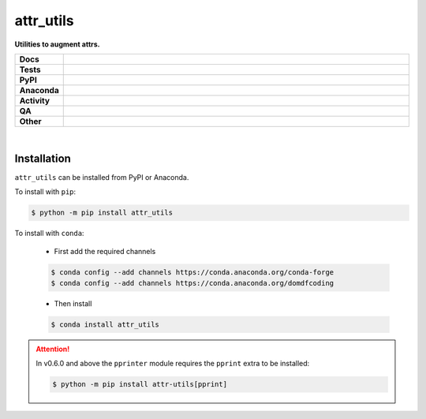 ###########
attr_utils
###########

.. start short_desc

**Utilities to augment attrs.**

.. end short_desc


.. start shields

.. list-table::
	:stub-columns: 1
	:widths: 10 90

	* - Docs
	  - |docs| |docs_check|
	* - Tests
	  - |actions_linux| |actions_windows| |actions_macos| |coveralls|
	* - PyPI
	  - |pypi-version| |supported-versions| |supported-implementations| |wheel|
	* - Anaconda
	  - |conda-version| |conda-platform|
	* - Activity
	  - |commits-latest| |commits-since| |maintained| |pypi-downloads|
	* - QA
	  - |codefactor| |actions_flake8| |actions_mypy|
	* - Other
	  - |license| |language| |requires|

.. |docs| image:: https://img.shields.io/readthedocs/attr-utils/latest?logo=read-the-docs
	:target: https://attr-utils.readthedocs.io/en/latest
	:alt: Documentation Build Status

.. |docs_check| image:: https://github.com/domdfcoding/attr_utils/workflows/Docs%20Check/badge.svg
	:target: https://github.com/domdfcoding/attr_utils/actions?query=workflow%3A%22Docs+Check%22
	:alt: Docs Check Status

.. |actions_linux| image:: https://github.com/domdfcoding/attr_utils/workflows/Linux/badge.svg
	:target: https://github.com/domdfcoding/attr_utils/actions?query=workflow%3A%22Linux%22
	:alt: Linux Test Status

.. |actions_windows| image:: https://github.com/domdfcoding/attr_utils/workflows/Windows/badge.svg
	:target: https://github.com/domdfcoding/attr_utils/actions?query=workflow%3A%22Windows%22
	:alt: Windows Test Status

.. |actions_macos| image:: https://github.com/domdfcoding/attr_utils/workflows/macOS/badge.svg
	:target: https://github.com/domdfcoding/attr_utils/actions?query=workflow%3A%22macOS%22
	:alt: macOS Test Status

.. |actions_flake8| image:: https://github.com/domdfcoding/attr_utils/workflows/Flake8/badge.svg
	:target: https://github.com/domdfcoding/attr_utils/actions?query=workflow%3A%22Flake8%22
	:alt: Flake8 Status

.. |actions_mypy| image:: https://github.com/domdfcoding/attr_utils/workflows/mypy/badge.svg
	:target: https://github.com/domdfcoding/attr_utils/actions?query=workflow%3A%22mypy%22
	:alt: mypy status

.. |requires| image:: https://dependency-dash.repo-helper.uk/github/domdfcoding/attr_utils/badge.svg
	:target: https://dependency-dash.repo-helper.uk/github/domdfcoding/attr_utils/
	:alt: Requirements Status

.. |coveralls| image:: https://img.shields.io/coveralls/github/domdfcoding/attr_utils/master?logo=coveralls
	:target: https://coveralls.io/github/domdfcoding/attr_utils?branch=master
	:alt: Coverage

.. |codefactor| image:: https://img.shields.io/codefactor/grade/github/domdfcoding/attr_utils?logo=codefactor
	:target: https://www.codefactor.io/repository/github/domdfcoding/attr_utils
	:alt: CodeFactor Grade

.. |pypi-version| image:: https://img.shields.io/pypi/v/attr_utils
	:target: https://pypi.org/project/attr_utils/
	:alt: PyPI - Package Version

.. |supported-versions| image:: https://img.shields.io/pypi/pyversions/attr_utils?logo=python&logoColor=white
	:target: https://pypi.org/project/attr_utils/
	:alt: PyPI - Supported Python Versions

.. |supported-implementations| image:: https://img.shields.io/pypi/implementation/attr_utils
	:target: https://pypi.org/project/attr_utils/
	:alt: PyPI - Supported Implementations

.. |wheel| image:: https://img.shields.io/pypi/wheel/attr_utils
	:target: https://pypi.org/project/attr_utils/
	:alt: PyPI - Wheel

.. |conda-version| image:: https://img.shields.io/conda/v/domdfcoding/attr_utils?logo=anaconda
	:target: https://anaconda.org/domdfcoding/attr_utils
	:alt: Conda - Package Version

.. |conda-platform| image:: https://img.shields.io/conda/pn/domdfcoding/attr_utils?label=conda%7Cplatform
	:target: https://anaconda.org/domdfcoding/attr_utils
	:alt: Conda - Platform

.. |license| image:: https://img.shields.io/github/license/domdfcoding/attr_utils
	:target: https://github.com/domdfcoding/attr_utils/blob/master/LICENSE
	:alt: License

.. |language| image:: https://img.shields.io/github/languages/top/domdfcoding/attr_utils
	:alt: GitHub top language

.. |commits-since| image:: https://img.shields.io/github/commits-since/domdfcoding/attr_utils/v0.9.0
	:target: https://github.com/domdfcoding/attr_utils/pulse
	:alt: GitHub commits since tagged version

.. |commits-latest| image:: https://img.shields.io/github/last-commit/domdfcoding/attr_utils
	:target: https://github.com/domdfcoding/attr_utils/commit/master
	:alt: GitHub last commit

.. |maintained| image:: https://img.shields.io/maintenance/yes/2024
	:alt: Maintenance

.. |pypi-downloads| image:: https://img.shields.io/pypi/dm/attr_utils
	:target: https://pypi.org/project/attr_utils/
	:alt: PyPI - Downloads

.. end shields

|

Installation
--------------

.. start installation

``attr_utils`` can be installed from PyPI or Anaconda.

To install with ``pip``:

.. code-block:: bash

	$ python -m pip install attr_utils

To install with ``conda``:

	* First add the required channels

	.. code-block:: bash

		$ conda config --add channels https://conda.anaconda.org/conda-forge
		$ conda config --add channels https://conda.anaconda.org/domdfcoding

	* Then install

	.. code-block:: bash

		$ conda install attr_utils

.. end installation

.. attention::

	In v0.6.0 and above the ``pprinter`` module requires the ``pprint`` extra to be installed:

	.. code-block:: bash

		$ python -m pip install attr-utils[pprint]

